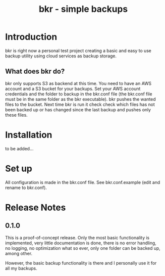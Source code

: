 #+TITLE: bkr - simple backups

* Introduction

bkr is right now a personal test project creating a basic and easy to use backup utility using cloud services as backup storage.

** What does bkr do?

bkr only supports S3 as backend at this time. You need to have an AWS account and a S3 bucket for your backups. Set your AWS account credentials and the folder to backup in the bkr.conf file (the bkr.conf file must be in the same folder as the bkr executable). bkr pushes the wanted files to the bucket. Next time bkr is run it check check which files has not been backed up or has changed since the last backup and pushes only these files. 

* Installation

to be added...

* Set up

All configuration is made in the bkr.conf file. See bkr.conf.example (edit and rename to bkr.conf).

* Release Notes

** 0.1.0

This is a proof-of-concept release. Only the most basic functionality is implemented, very little documentation is done, there is no error handling, no logging, no optimization what so ever, only one folder can be backed up, among other.

However, the basic backup functionality is there and I personally use it for all my backups.
